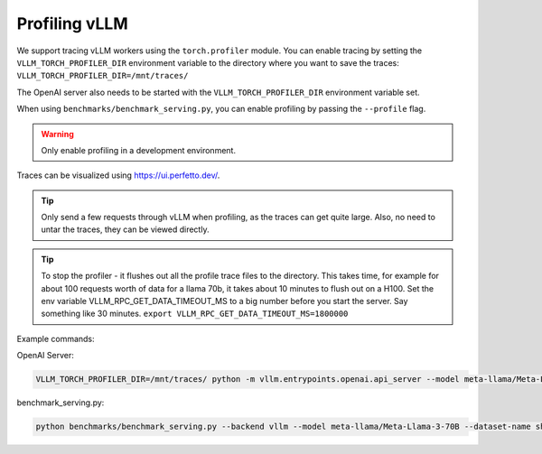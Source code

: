 Profiling vLLM 
=================================

We support tracing vLLM workers using the ``torch.profiler`` module. You can enable tracing by setting the ``VLLM_TORCH_PROFILER_DIR`` environment variable to the directory where you want to save the traces: ``VLLM_TORCH_PROFILER_DIR=/mnt/traces/``

The OpenAI server also needs to be started with the ``VLLM_TORCH_PROFILER_DIR`` environment variable set.

When using ``benchmarks/benchmark_serving.py``, you can enable profiling by passing the ``--profile`` flag.

.. warning::

   Only enable profiling in a development environment. 


Traces can be visualized using https://ui.perfetto.dev/.

.. tip::

   Only send a few requests through vLLM when profiling, as the traces can get quite large. Also, no need to untar the traces, they can be viewed directly.

.. tip::

   To stop the profiler - it flushes out all the profile trace files to the directory. This takes time, for example for about 100 requests worth of data for a llama 70b, it takes about 10 minutes to flush out on a H100.
   Set the env variable VLLM_RPC_GET_DATA_TIMEOUT_MS to a big number before you start the server. Say something like 30 minutes.
   ``export VLLM_RPC_GET_DATA_TIMEOUT_MS=1800000``
  
Example commands:

OpenAI Server:

.. code-block:: bash

    VLLM_TORCH_PROFILER_DIR=/mnt/traces/ python -m vllm.entrypoints.openai.api_server --model meta-llama/Meta-Llama-3-70B 

benchmark_serving.py:

.. code-block:: bash

    python benchmarks/benchmark_serving.py --backend vllm --model meta-llama/Meta-Llama-3-70B --dataset-name sharegpt --dataset-path sharegpt.json --profile --num-prompts 2 